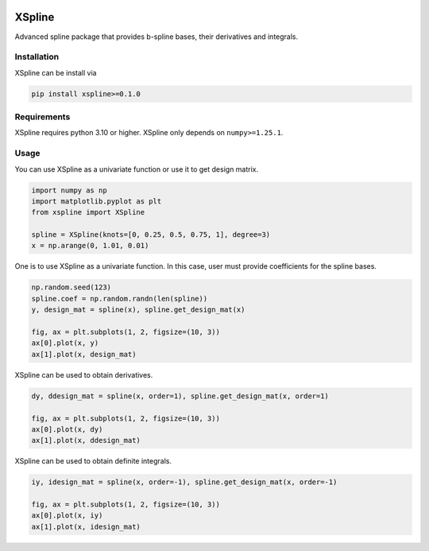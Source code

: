 .. image:: https://github.com/zhengp0/xspline/workflows/python-build/badge.svg
    :target: https://github.com/zhengp0/xspline/actions

.. image:: https://badge.fury.io/py/xspline.svg
    :target: https://badge.fury.io/py/xspline

XSpline
=======

Advanced spline package that provides b-spline bases, their derivatives and integrals.


Installation
------------

XSpline can be install via

.. code-block:: bash

    pip install xspline>=0.1.0


Requirements
------------

XSpline requires python 3.10 or higher. XSpline only depends on ``numpy>=1.25.1``.


Usage
-----

You can use XSpline as a univariate function or use it to get design matrix.

.. code-block:: python
    
    import numpy as np
    import matplotlib.pyplot as plt
    from xspline import XSpline

    spline = XSpline(knots=[0, 0.25, 0.5, 0.75, 1], degree=3)
    x = np.arange(0, 1.01, 0.01)


One is to use XSpline as a univariate function. In this case, user must provide
coefficients for the spline bases.

.. code-block:: python

    np.random.seed(123)
    spline.coef = np.random.randn(len(spline))
    y, design_mat = spline(x), spline.get_design_mat(x)

    fig, ax = plt.subplots(1, 2, figsize=(10, 3))
    ax[0].plot(x, y)
    ax[1].plot(x, design_mat)

.. image:: images/readme_usage_0.png

XSpline can be used to obtain derivatives.

.. code-block:: python

    dy, ddesign_mat = spline(x, order=1), spline.get_design_mat(x, order=1)

    fig, ax = plt.subplots(1, 2, figsize=(10, 3))
    ax[0].plot(x, dy)
    ax[1].plot(x, ddesign_mat)

.. image:: images/readme_usage_1.png

XSpline can be used to obtain definite integrals.

.. code-block:: python

    iy, idesign_mat = spline(x, order=-1), spline.get_design_mat(x, order=-1)

    fig, ax = plt.subplots(1, 2, figsize=(10, 3))
    ax[0].plot(x, iy)
    ax[1].plot(x, idesign_mat)

.. image:: images/readme_usage_2.png